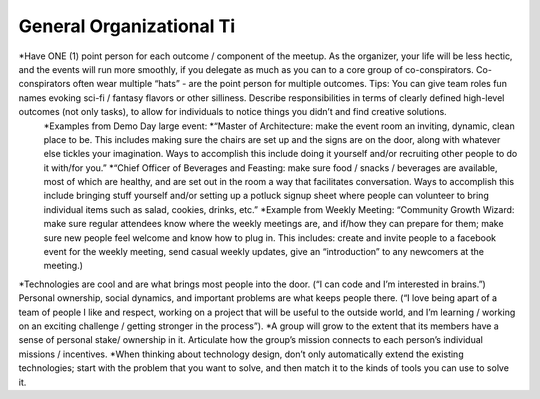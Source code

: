 .. _faq:

General Organizational Ti
======

*Have ONE (1) point person for each outcome / component of the meetup. As the organizer, your life will be less hectic, and the events will run more smoothly, if you delegate as much as you can to a core group of co-conspirators. Co-conspirators often wear multiple “hats” - are the point person for multiple outcomes. Tips: You can give team roles fun names evoking sci-fi / fantasy flavors or other silliness. Describe responsibilities in terms of clearly defined high-level outcomes (not only tasks), to allow for individuals to notice things you didn’t and find creative solutions. 
	*Examples from Demo Day large event: 
	*“Master of Architecture: make the event room an inviting, dynamic, clean place to be. This includes making sure the chairs are set up and the signs are on the door, along with whatever else tickles your imagination. Ways to accomplish this include doing it yourself and/or recruiting other people to do it with/for you.”
	*“Chief Officer of Beverages and Feasting: make sure food / snacks / beverages are available, most of which are healthy, and are set out in the room a way that facilitates conversation. Ways to accomplish this include  bringing stuff yourself and/or setting up a potluck signup sheet where people can volunteer to bring individual items such as salad, cookies, drinks, etc.”
	*Example from Weekly Meeting: “Community Growth Wizard: make sure regular attendees know where the weekly meetings are, and if/how they can prepare for them; make sure new people feel welcome and know how to plug in. This includes: create and invite people to a facebook event for the weekly meeting, send casual weekly updates, give an “introduction” to any newcomers at the meeting.)
*Technologies are cool and are what brings most people into the door. (“I can code and I’m interested in brains.”) Personal ownership, social dynamics, and important problems are what keeps people there. (“I love being apart of a team of people I like and respect, working on a project that will be useful to the outside world, and I’m learning / working on an exciting challenge / getting stronger in the process”). 
*A group will grow to the extent that its members have a sense of personal stake/ ownership in it. Articulate how the group’s mission connects to each person’s individual missions / incentives. 
*When thinking about technology design, don’t only automatically extend the existing technologies; start with the problem that you want to solve, and then match it to the kinds of tools you can use to solve it. 
